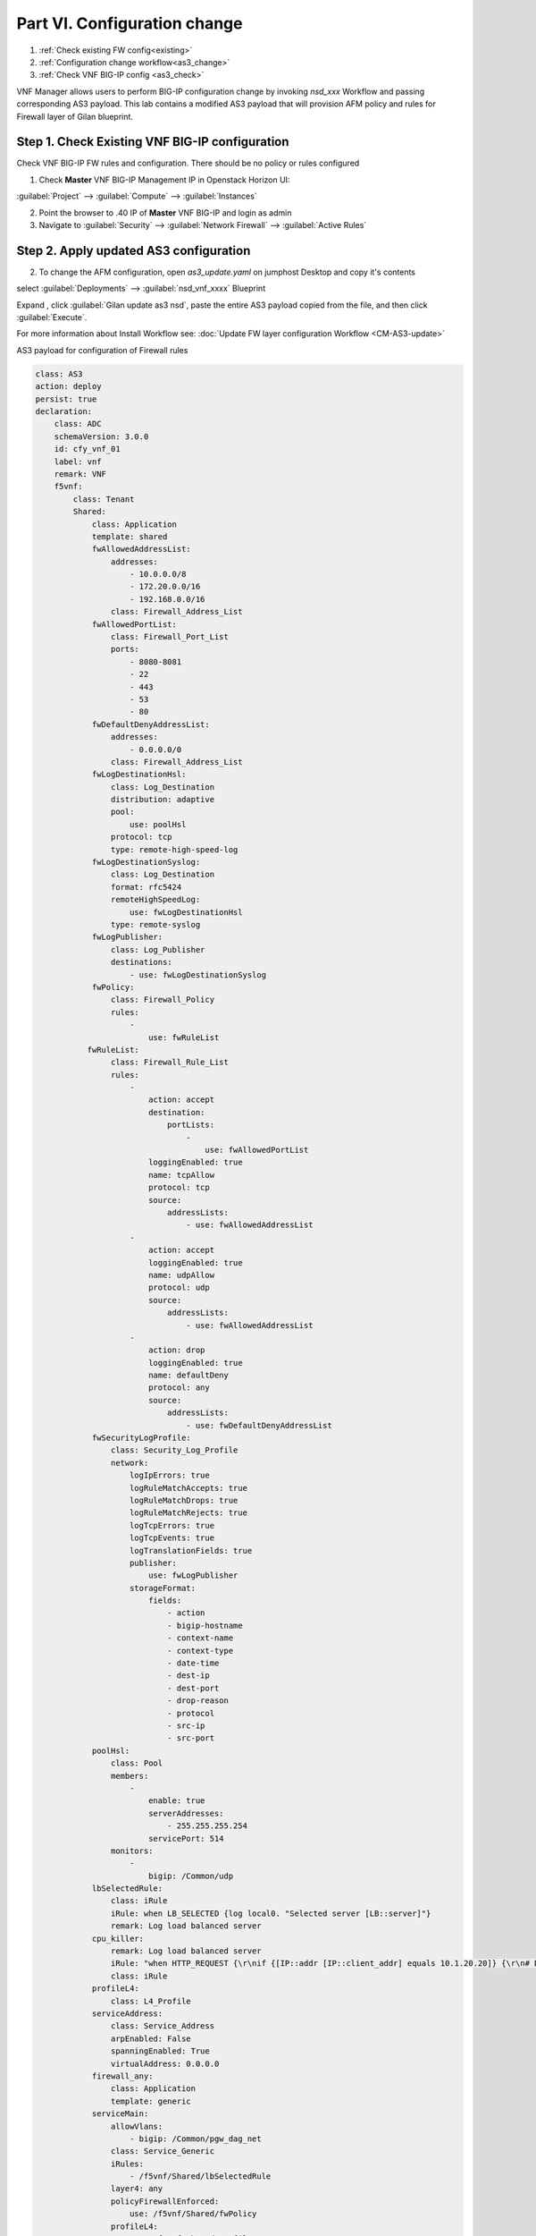 Part VI. Configuration change
=============================

1. :ref:`Check existing FW config<existing>`
2. :ref:`Configuration change workflow<as3_change>`
3. :ref:`Check VNF BIG-IP config <as3_check>`


VNF Manager allows users to perform BIG-IP configuration change by invoking `nsd_xxx` Workflow and passing corresponding AS3 payload.
This lab contains a modified AS3 payload that will provision AFM policy and rules for Firewall layer of Gilan blueprint.


.. _existing:


Step 1. Check Existing VNF BIG-IP configuration
-----------------------------------------------

Check VNF BIG-IP FW rules and configuration. There should be no policy or rules configured

1. Check **Master** VNF BIG-IP Management IP in Openstack Horizon UI:

:guilabel:`Project` --> :guilabel:`Compute` --> :guilabel:`Instances`

2. Point the browser to .40 IP of **Master** VNF BIG-IP and login as admin

3. Navigate to :guilabel:`Security` --> :guilabel:`Network Firewall` --> :guilabel:`Active Rules`

.. image:: images/after_as3.png FIX THIS


.. _as3_change:


Step 2. Apply updated AS3 configuration
---------------------------------------

2. To change the AFM configuration, open `as3_update.yaml` on jumphost Desktop and copy it's contents

select :guilabel:`Deployments` --> :guilabel:`nsd_vnf_xxxx` Blueprint 

Expand |menuIcon_deploy|, click :guilabel:`Gilan update as3 nsd`, paste the entire AS3 payload copied from the file, and then click :guilabel:`Execute`.

.. |menuIcon_deploy| image:: images/menuIcon.png

.. image:: images/as3_update.png


For more information about Install Workflow see:
:doc:`Update FW layer configuration Workflow <CM-AS3-update>`


AS3 payload for configuration of Firewall rules

.. code-block:: yaml

    class: AS3
    action: deploy
    persist: true
    declaration:
        class: ADC
        schemaVersion: 3.0.0
        id: cfy_vnf_01
        label: vnf
        remark: VNF
        f5vnf:
            class: Tenant
            Shared:
                class: Application
                template: shared
                fwAllowedAddressList:
                    addresses:
                        - 10.0.0.0/8
                        - 172.20.0.0/16
                        - 192.168.0.0/16
                    class: Firewall_Address_List
                fwAllowedPortList:
                    class: Firewall_Port_List
                    ports:
                        - 8080-8081
                        - 22
                        - 443
                        - 53
                        - 80
                fwDefaultDenyAddressList:
                    addresses:
                        - 0.0.0.0/0
                    class: Firewall_Address_List
                fwLogDestinationHsl:
                    class: Log_Destination
                    distribution: adaptive
                    pool:
                        use: poolHsl
                    protocol: tcp
                    type: remote-high-speed-log
                fwLogDestinationSyslog:
                    class: Log_Destination
                    format: rfc5424
                    remoteHighSpeedLog:
                        use: fwLogDestinationHsl
                    type: remote-syslog
                fwLogPublisher:
                    class: Log_Publisher
                    destinations:
                        - use: fwLogDestinationSyslog
                fwPolicy:
                    class: Firewall_Policy
                    rules:
                        -
                            use: fwRuleList
               fwRuleList:
                    class: Firewall_Rule_List
                    rules:
                        -
                            action: accept
                            destination:
                                portLists:
                                    -
                                        use: fwAllowedPortList
                            loggingEnabled: true
                            name: tcpAllow
                            protocol: tcp
                            source:
                                addressLists:
                                    - use: fwAllowedAddressList
                        -
                            action: accept
                            loggingEnabled: true
                            name: udpAllow
                            protocol: udp
                            source:
                                addressLists:
                                    - use: fwAllowedAddressList
                        -
                            action: drop
                            loggingEnabled: true
                            name: defaultDeny
                            protocol: any
                            source:
                                addressLists:
                                    - use: fwDefaultDenyAddressList
                fwSecurityLogProfile:
                    class: Security_Log_Profile
                    network:
                        logIpErrors: true
                        logRuleMatchAccepts: true
                        logRuleMatchDrops: true
                        logRuleMatchRejects: true
                        logTcpErrors: true
                        logTcpEvents: true
                        logTranslationFields: true
                        publisher:
                            use: fwLogPublisher
                        storageFormat:
                            fields:
                                - action
                                - bigip-hostname
                                - context-name
                                - context-type
                                - date-time
                                - dest-ip
                                - dest-port
                                - drop-reason
                                - protocol
                                - src-ip
                                - src-port
                poolHsl:
                    class: Pool
                    members:
                        -
                            enable: true
                            serverAddresses:
                                - 255.255.255.254
                            servicePort: 514
                    monitors:
                        -
                            bigip: /Common/udp
                lbSelectedRule:
                    class: iRule
                    iRule: when LB_SELECTED {log local0. "Selected server [LB::server]"}
                    remark: Log load balanced server
                cpu_killer:
                    remark: Log load balanced server
                    iRule: "when HTTP_REQUEST {\r\nif {[IP::addr [IP::client_addr] equals 10.1.20.20]} {\r\n# Do nothing and forward traffic to server\r\nlog local0. \"Source IP is 10.1.20.20 - Forwarding to destination...\" \r\nreturn\r\n} else {\r\n    # Kill CPU Cycles\r\n    log local0. \"Running CPU killer and responding locally...\"\r\n    set count 10\r\n    for {set i 0} { $i < $count } {incr i} {\r\n        set keys [CRYPTO::keygen -alg rsa -salthex 0f0f0f0f0f0f0f0f0f0f -len 1024]\r\n        set pub_rsakey [lindex $keys 0]\r\n        set priv_rsakey [lindex $keys 1]\r\n        set data [string repeat \"rsakeygen1\" 11]\r\n        set enc_data [CRYPTO::encrypt -alg rsa-pub -key $pub_rsakey $data]\r\n        HTTP::header insert rsa_encrypted \"$enc_data\"\r\n        set dec_data [CRYPTO::decrypt -alg rsa-priv -key $priv_rsakey $enc_data]\r\n    }\r\n\t# Set some basic response headers\r\n\tset server_name \"BIG-IP ($static::tcl_platform(machine))\"\r\n\tset conn_keepalive \"Close\"\r\n\tset content_type \"text\/plain; charset=us-ascii\"\r\n    # initialize response page\r\n    set page \"[clock format [clock seconds] -format {%A %B,%d %Y - %H:%M:%S (%Z)}]\\r\\n\"\r\n\tappend page \"Hello!\\r\\n\"\r\n    # return response page\r\n    HTTP::respond 200 content ${page} noserver Server ${server_name} Connection ${conn_keepalive} Content-Type $content_type\r\n}\r\n}\r\n"
                    class: iRule
                profileL4:
                    class: L4_Profile
                serviceAddress:
                    class: Service_Address
                    arpEnabled: False
                    spanningEnabled: True
                    virtualAddress: 0.0.0.0
                firewall_any:
                    class: Application
                    template: generic
                serviceMain:
                    allowVlans:
                        - bigip: /Common/pgw_dag_net
                    class: Service_Generic
                    iRules:
                        - /f5vnf/Shared/lbSelectedRule
                    layer4: any
                    policyFirewallEnforced:
                        use: /f5vnf/Shared/fwPolicy
                    profileL4:
                        use: /f5vnf/Shared/profileL4
                    securityLogProfiles:
                        - use: /f5vnf/Shared/fwSecurityLogProfile
                    snat: none
                    lastHop: disable
                    translateServerAddress: false
                    translateServerPort: false
                    virtualAddresses:
                        - use: /f5vnf/Shared/serviceAddress
                    virtualPort: 0
            f5_http:
              class: Application
              template: http
              serviceMain:
                allowVlans:
                - bigip: /Common/pgw_dag_net
                translateServerAddress: false
                layer4: tcp
                profileHTTP:
                  bigip: /Common/http
                virtualPort: 0
                iRules:
                - /f5vnf/Shared/lbSelectedRule
                - /f5vnf/Shared/cpu_killer
                translateServerPort: false
                profileL4:
                  use: /f5vnf/Shared/profileL4
                virtualAddresses:
                - use: /f5vnf/Shared/serviceAddress
                snat: none
                lastHop: disable
                policyFirewallEnforced:
                  use: /f5vnf/Shared/fwPolicy
                securityLogProfiles:
                  - use: /f5vnf/Shared/fwSecurityLogProfile
                class: Service_HTTP
            f5_inbound:
              class: Application
              template: generic
              serviceMain:
                allowVlans:
                - bigip: /Common/pdn_dag_net
                class: Service_Generic
                iRules:
                - /f5vnf/Shared/lbSelectedRule
                layer4: any
                profileL4:
                  use: /f5vnf/Shared/profileL4
                snat: none
                translateServerAddress: False
                translateServerPort: False
                virtualAddresses:
                - use: /f5vnf/Shared/serviceAddress
                virtualPort: 0

.. _as3_check:

3. Check VNF BIG-IP configuration
:guilabel:`Security` --> :guilabel:`Network Firewall` --> :guilabel:`Active Rules`

.. image:: images/after_as3.png FIX THIS


4. Run test traffic through Gilan to ensure Firewall configuration doesn't block the flow.

:doc:`Run test traffic <test>`


What’s Next?

:doc:`(Optional) Run Uninstall workflow <uninstall>`